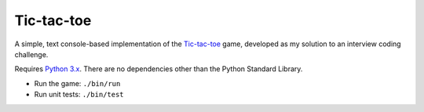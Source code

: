 Tic-tac-toe
===========

A simple, text console-based implementation of the
`Tic-tac-toe <https://en.wikipedia.org/wiki/Tic-tac-toe>`__ game,
developed as my solution to an interview coding challenge.

Requires `Python 3.x <https://docs.python.org/3/>`__.
There are no dependencies other than the Python Standard Library.

* Run the game: ``./bin/run``
* Run unit tests: ``./bin/test``

.. image:: docs/game_session_screenshot.png
